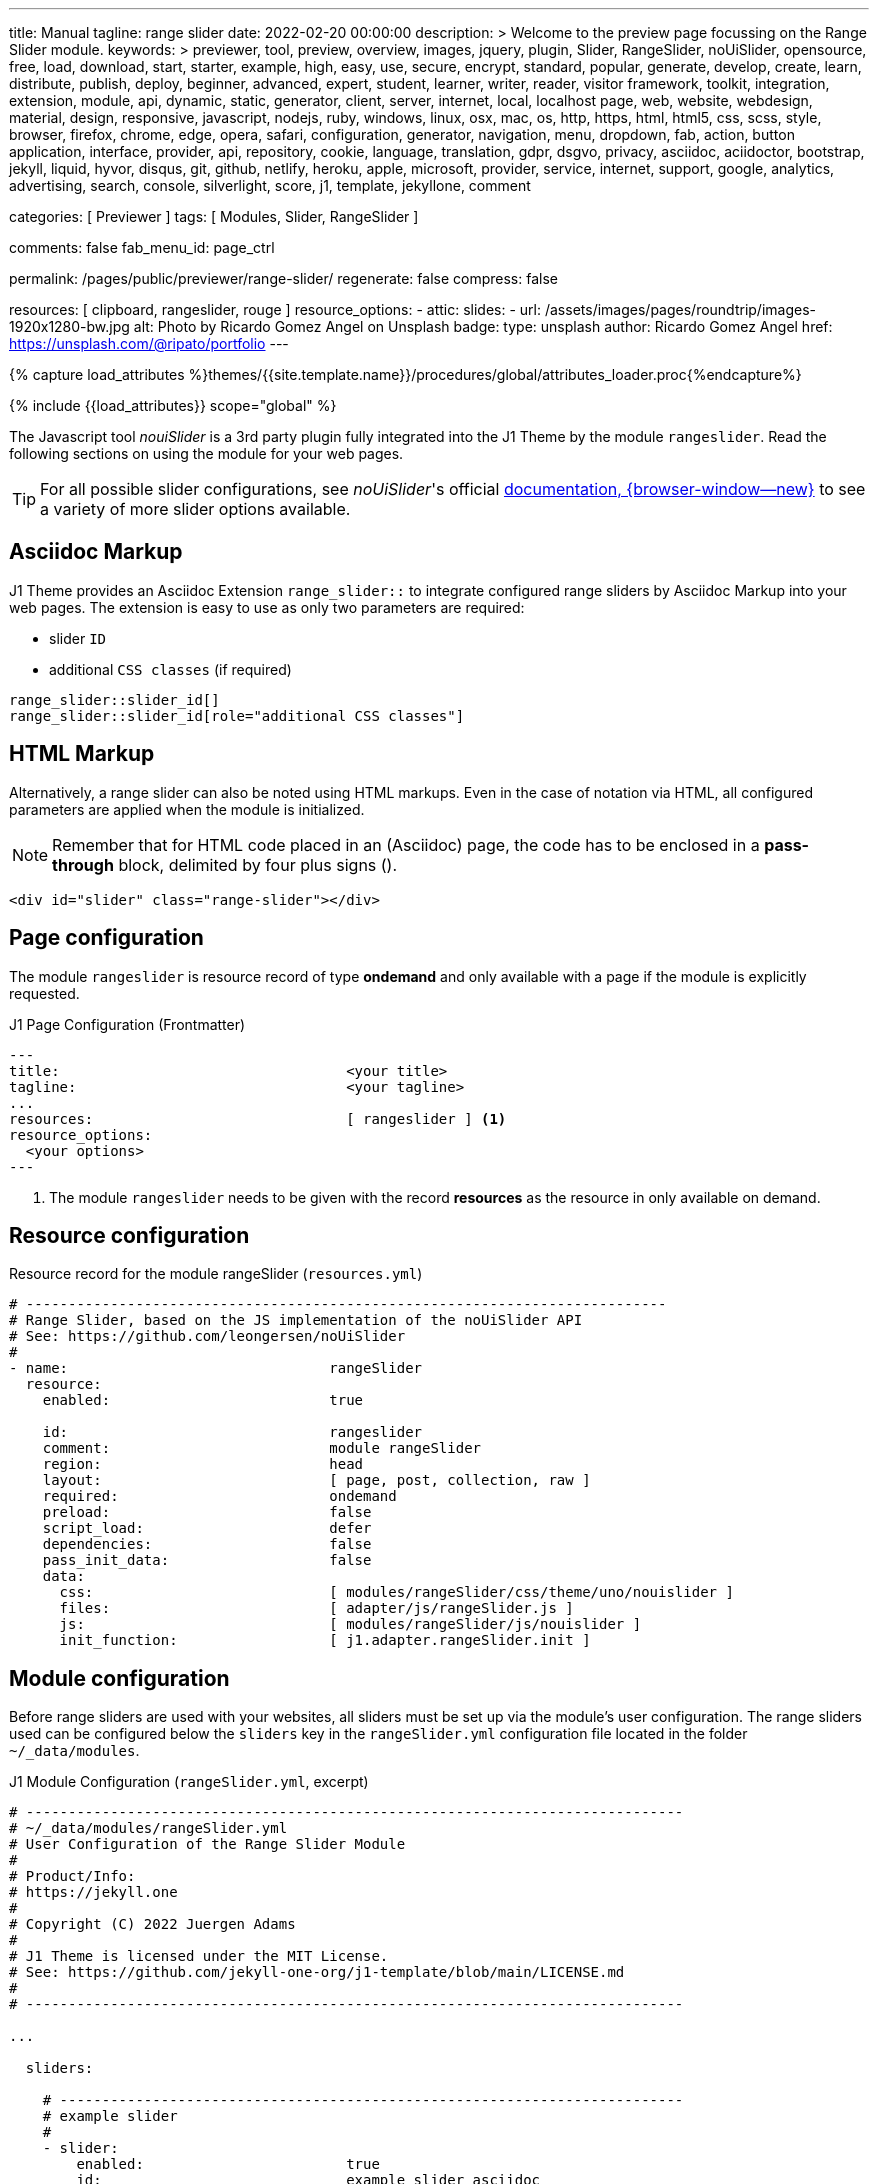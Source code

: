 ---
title:                                  Manual
tagline:                                range slider
date:                                   2022-02-20 00:00:00
description: >
                                        Welcome to the preview page focussing on the Range Slider
                                        module.
keywords: >
                                        previewer, tool, preview, overview, images, jquery, plugin,
                                        Slider, RangeSlider, noUiSlider,
                                        opensource, free, load, download, start, starter, example,
                                        high, easy, use, secure, encrypt, standard, popular,
                                        generate, develop, create, learn, distribute, publish, deploy,
                                        beginner, advanced, expert, student, learner, writer, reader, visitor
                                        framework, toolkit, integration, extension, module, api,
                                        dynamic, static, generator, client, server, internet, local, localhost
                                        page, web, website, webdesign, material, design, responsive,
                                        javascript, nodejs, ruby, windows, linux, osx, mac, os,
                                        http, https, html, html5, css, scss, style,
                                        browser, firefox, chrome, edge, opera, safari,
                                        configuration, generator, navigation, menu, dropdown, fab, action, button
                                        application, interface, provider, api, repository,
                                        cookie, language, translation, gdpr, dsgvo, privacy,
                                        asciidoc, aciidoctor, bootstrap, jekyll, liquid,
                                        hyvor, disqus, git, github, netlify, heroku, apple, microsoft,
                                        provider, service, internet, support,
                                        google, analytics, advertising, search, console, silverlight, score,
                                        j1, template, jekyllone, comment

categories:                             [ Previewer ]
tags:                                   [ Modules, Slider, RangeSlider ]

comments:                               false
fab_menu_id:                            page_ctrl

permalink:                              /pages/public/previewer/range-slider/
regenerate:                             false
compress:                               false

resources:                              [ clipboard, rangeslider, rouge ]
resource_options:
  - attic:
      slides:
        - url:                          /assets/images/pages/roundtrip/images-1920x1280-bw.jpg
          alt:                          Photo by Ricardo Gomez Angel on Unsplash
          badge:
            type:                       unsplash
            author:                     Ricardo Gomez Angel
            href:                       https://unsplash.com/@ripato/portfolio
---

// Page Initializer
// =============================================================================
// Enable the Liquid Preprocessor
:page-liquid:

// Set (local) page attributes here
// -----------------------------------------------------------------------------
// :page--attr:                         <attr-value>
:noui-slider--documentation:            https://refreshless.com/nouislider/


//  Load Liquid procedures
// -----------------------------------------------------------------------------
{% capture load_attributes %}themes/{{site.template.name}}/procedures/global/attributes_loader.proc{%endcapture%}

// Load page attributes
// -----------------------------------------------------------------------------
{% include {{load_attributes}} scope="global" %}

// Page content
// ~~~~~~~~~~~~~~~~~~~~~~~~~~~~~~~~~~~~~~~~~~~~~~~~~~~~~~~~~~~~~~~~~~~~~~~~~~~~~
// See: https://materializecss.com/range.html
// See: https://refreshless.com/nouislider/

// Include sub-documents (if any)
// -----------------------------------------------------------------------------

The Javascript tool _nouiSlider_ is a 3rd party plugin fully integrated into
the J1 Theme by the module `rangeslider`. Read the following sections on
using the module for your web pages.

TIP: For all possible slider configurations, see __noUiSlider__'s official
link:{noui-slider--documentation}[documentation, {browser-window--new}]
to see a variety of more slider options available.

== Asciidoc Markup

J1 Theme provides an Asciidoc Extension `range_slider::` to integrate
configured range sliders by Asciidoc Markup into your web pages. The
extension is easy to use as only two parameters are required:

* slider `ID`
* additional `CSS classes` (if required)

[source, no_template, role="noclip"]
----
range_slider::slider_id[]
range_slider::slider_id[role="additional CSS classes"]
----

== HTML Markup

Alternatively, a range slider can also be noted using HTML markups. Even
in the case of notation via HTML, all configured parameters are applied
when the module is initialized.

NOTE: Remember that for HTML code placed in an (Asciidoc) page, the code
has to be enclosed in a *pass-through* block, delimited by four plus
signs (++++).

[source, no_template, role="noclip"]
----
<div id="slider" class="range-slider"></div>
----

== Page configuration

The module `rangeslider` is resource record of type *ondemand* and only
available with a page if the module is explicitly requested.

.J1 Page Configuration (Frontmatter)
[source, no_template, role="noclip"]
----
---
title:                                  <your title>
tagline:                                <your tagline>
...
resources:                              [ rangeslider ] <1>
resource_options:
  <your options>
---
----
<1> The module `rangeslider` needs to be given with the record *resources*
as the resource in only available on demand.

== Resource configuration

.Resource record for the module rangeSlider (`resources.yml`)
[source, no_template, role="noclip"]
----
# ----------------------------------------------------------------------------
# Range Slider, based on the JS implementation of the noUiSlider API
# See: https://github.com/leongersen/noUiSlider
#
- name:                               rangeSlider
  resource:
    enabled:                          true

    id:                               rangeslider
    comment:                          module rangeSlider
    region:                           head
    layout:                           [ page, post, collection, raw ]
    required:                         ondemand
    preload:                          false
    script_load:                      defer
    dependencies:                     false
    pass_init_data:                   false
    data:
      css:                            [ modules/rangeSlider/css/theme/uno/nouislider ]
      files:                          [ adapter/js/rangeSlider.js ]
      js:                             [ modules/rangeSlider/js/nouislider ]
      init_function:                  [ j1.adapter.rangeSlider.init ]
----

== Module configuration

Before range sliders are used with your websites, all sliders must be set up
via the module's user configuration. The range sliders used can be configured
below the `sliders` key in the `rangeSlider.yml` configuration file located
in the folder `~/_data/modules`.

.J1 Module Configuration (`rangeSlider.yml`, excerpt)
[source, no_template, role="noclip"]
----
# ------------------------------------------------------------------------------
# ~/_data/modules/rangeSlider.yml
# User Configuration of the Range Slider Module
#
# Product/Info:
# https://jekyll.one
#
# Copyright (C) 2022 Juergen Adams
#
# J1 Theme is licensed under the MIT License.
# See: https://github.com/jekyll-one-org/j1-template/blob/main/LICENSE.md
#
# ------------------------------------------------------------------------------

...

  sliders:

    # --------------------------------------------------------------------------
    # example slider
    #
    - slider:
        enabled:                        true
        id:                             example_slider_asciidoc

        options:
          title:                        "Title of the Example Slider"
          label:                        "Example Slider, range: [5,50], start at: 25, step: 5"
          start:                        25
          step:                         5
          range:
            min:                        5
            max:                        50

    # --------------------------------------------------------------------------
    # example slider (controled)
    #
    - slider:
        enabled:                        true
        id:                             example_slider_html

        options:
          title:                        "Title of the Example Slider (controlled)"
          label:                        "Example Slider, range: [5,50], start at: 25, step: 5"
          start:                        25
          step:                         5
          range:
            min:                        5
            max:                        50

----

== Examples

The following examples show identical sliders but in *different* configurations.
Once noted using the built-in Asciidoc extension, the other uses native HTML
markup. The example using <<HTML Markup>> is a bit more complex as Javascript
is used to control the slider (reset button).

WARNING: Do not use the *identical* slider *ids* on the same page. Duplicate
ids on the same page will cause the module initialization to fail and result
in *no* sliders being usable.

=== Asciidoc Markup

The slider's notation using Asciidoc may be completely sufficient for
simple user interfaces. Remember that evaluating the slider's values requires
always a *Javascript* interface to react to the values changed by the slider.

[[module-configuration-asciidoc]]
==== Module configuration

[source, no_template]
----
# ------------------------------------------------------------------------------
# Example Slider
#
- slider:
    enabled:                        true
    id:                             example_slider_asciidoc

    options:
      title:                        "Title of the Example Slider"
      label:                        "Example Slider, range: [5,50], start at: 25, step: 5"
      start:                        25
      step:                         5
      range:
        min:                        5
        max:                        50
----

[[markup-asciidoc]]
==== Markup

[source, no_template]
----
range_slider::example_slider_asciidoc[role="mt-5 mb-5"]
----

[[rendered-slider-asiidoc]]
==== Rendered Slider

See the rendered slider below (ID: `example_slider_asciidoc`) based on the
Asciidoc Markup using the extension `range_slider::`:

range_slider::example_slider_asciidoc[role="mt-5 mb-6"]

=== HTML Markup

The slider's notation using Asciidoc is sufficient for simple user interfaces.
For more complex user interfaces it is recommended to use HTML markups. The
following example implements a slider and a control button to reset the
slider to the *defaults* value.

[[module-configuration-html]]
==== Module configuration

[source, no_template]
----
# --------------------------------------------------------------------------
# example slider (controlled)
#
- slider:
    enabled:                        true
    id:                             example_slider_html

    options:
      title:                        "Title of the Example Slider (controlled)"
      label:                        "Example Slider, range: [5,50], start at: 25, step: 5"
      start:                        25
      step:                         5
      range:
        min:                        5
        max:                        50
        max:                        50
----

[[markup-html]]
==== Markup

[source, html]
----
<div id="example_slider_html" class="range-slider mt-5 mb-5"></div>

<button type="button" name="reset-example-defaults"
  class="btn btn-flex btn-primary mt-3"
  aria-label="Reset Button"
  style="min-width: 12rem">
  <i class="mdi mdi-close mdi-24px mr-1"></i>
  Reset Slider
</button>
----

[source, js]
----
<script>
  $(function() {
    var dependencies_met_controlled_slider_finished = setInterval(function() {
      if (j1.adapter.rangeSlider.getState() == 'finished') {
        var controlledSlider = document.getElementById('example_slider_control');
        clearInterval(dependencies_met_controlled_slider_finished);
        controlledSlider.noUiSlider.on('update', function (values, handle) {
          console.log('Current value of the example slider: ' + values[handle]);
        });
        $('button[name="reset-example-defaults"]').on('click', function (e) {
          var default_value = 25;
          console.log('Reset the example slider value to: ' + default_value);
          controlledSlider.noUiSlider.set(default_value);
        });
      } // END if rangeSlider.getState()
    }, 25); // End interval dependencies_met_controlled_slider_finished
  }); // END document ready
</script>
----

[[rendered-slider-html]]
==== Rendered Slider

Find  the rendered slider below (ID: `example_slider_html`) based on the
HTML Markups from above. Additional, a Javascript is used to control (reset)
the slider. Click the button *RESET SLIDER* to reset the slider to the default
value.

TIP: You can monitor the changes on the slider using the *development* console
of your browser.

++++
<div id="example_slider_html" class="range-slider mt-5 mb-5"></div>

<button type="button" name="reset-example-defaults"
  class="btn btn-flex btn-primary mt-3"
  aria-label="Reset Button"
  style="min-width: 12rem">
  <i class="mdi mdi-close mdi-24px mr-1"></i>
  Reset Slider
</button>
++++

++++
<script>
  $(function() {
    var dependencies_met_controlled_slider_finished = setInterval(function() {
      if (j1.adapter.rangeSlider.getState() == 'finished') {
        var controlledSlider = document.getElementById('example_slider_html');
        clearInterval(dependencies_met_controlled_slider_finished);
        controlledSlider.noUiSlider.on('update', function (values, handle) {
          console.log('Current value of the example slider: ' + values[handle]);
        });
        $('button[name="reset-example-defaults"]').on('click', function (e) {
          var default_value = 25;
          console.log('Reset the example slider value to: ' + default_value);
          controlledSlider.noUiSlider.set(default_value);
        });
      } // END if rangeSlider.getState()
    }, 25); // End interval dependencies_met_controlled_slider_finished
  }); // END document ready
</script>
++++


/////
== noUiSlider API

=== Getting slider values

noUiSlider has an API with two simple methods: .get() and .set(). To get
the current slider value:

.Example
[source, js, role="noclip"]
----
  var slider    = document.getElementById('slider');
  var sliderVal = slider.noUiSlider.get();
----

For one-handle sliders, calling `.get()` will return the value as a `string`.
For multi-handle sliders, an `array['string', 'string', ...]` will be returned.
Use .`get(true)` to get the slider values without formatting applied (as a
number or array[number, number, ...]).

=== Setting slider values

If a slider is configured to use one handle, its current value can be changed
using the `.set()` method. For sliders with multiple handles, pass an array.

One-handled sliders will also accept arrays. Within an array, any position
can be set to null to leave a handle unchanged.

noUiSlider will always limit values to the slider range. To set a single slider
handle, the `setHandle` method can be used. This method accepts a zero-indexed
handle number, a value and optionally a 'fire set event' boolean. Passing
`null` as the value to setHandle will leave the handle unchanged.

Both the set and setHandle methods have an exactInput argument, which can
be used to ignore the stepping configured for the slider.
To return to the initial slider values, the `.reset()` method can be used.
This will only reset the slider values.

.Examples
[source, js, role="noclip"]
----
var slider = document.getElementById('slider');

noUiSlider.create(slider, /* { options } */);

// Set one handled slider
slider.noUiSlider.set(10);
slider.noUiSlider.set([150]);

// Set the upper handle on a slider with two handles,
// don't change the lower one
slider.noUiSlider.set([null, 14]);

// On a slider with three handles,
// set the third to 12 (the handleNumber is 0-indexed),
// fire the set event (default true),
// Don't ignore stepping on the slider (default false)
slider.noUiSlider.setHandle(2, 12, true, true);

// Set both slider handles on a slider with two handles
slider.noUiSlider.set([13.2, 15.7]);

// Set both slider handles on a slider with two handles,
// fire the set event (default true)
// Ignore stepping on the slider (default false)
slider.noUiSlider.set([13.2, 15.7], true, true);

// Return to the 'start' values
// Does NOT reset any other slider properties
slider.noUiSlider.reset();
----

=== Events

noUiSlider offers several ways to listen to interaction: `update`, `change`,
`set`, `slide` and `drag`. These events can all be used at the same time.
There are also the `start` and `end` events, that fire when a drag is
started or ended.

Events always fire in the following order:

`start` > `slide` > `drag` > `update` > `change` > `set` > `end`

noUiSlider uses a custom binding model with support for namespaces. There are
two methods, `.on(eventName, callback)` and `.off(eventName)`. Events can be
namespaced by appending a period ('.') and an identifier to the event name.

Nested namespaces ('slide.something.else') are not supported, and are threated
as a single namespace (so '.a.b' isn't related to '.a').

Values is an array containing the current slider values, with formatting
applied. handle is the index of the handle that caused the event, starting
at zero. `values[handle]` gives the value for the handle that triggered the
event.

// unencoded contains the slider values without any formatting.

For all events, this is set to the current slider's API, containing (among
others) the `.get()` and `.set()` methods. The Slider API is also available
as the sixth argument to all events.

.Examples
[source, js, role="noclip"]
----
function doSomething(values, handle, unencoded, tap, positions, noUiSlider) {
  // values: Current slider values (array);
  // handle: Handle that caused the event (number);
  // unencoded: Slider values without formatting (array);
  // tap: Event was caused by the user tapping the slider (boolean);
  // positions: Left offset of the handles (array);
  // noUiSlider: slider public Api (noUiSlider);
}

// Binding signature
slider.noUiSlider.on(eventName, doSomething);

// Binding namespaced events
slider.noUiSlider.on('set.one', function () { });
slider.noUiSlider.on('change.one', function () { });

// Remove all events in the 'one' namespace.
slider.noUiSlider.off('.one');

// Remove all events
slider.noUiSlider.off();

// Remove all 'change' events in any namespace.
slider.noUiSlider.off('change');
----
/////

/////
=== HTML5 Range Input

// See: https://www.w3schools.com/tags/att_input_type_range.asp

The `<input type="range">` defines a control for entering a number whose exact
value is not important (like a slider control).

Default range is 0 to 100. However, you can set restrictions on what numbers
are accepted with the attributes below.

* max - specifies the maximum value allowed
* min - specifies the minimum value allowed
* step - specifies the legal number intervals
* value - Specifies the default value

TIP: Always add the <label> tag for best accessibility practices!

.HTML Markup
[source, html, role="noclip"]
----
  <form action="#">
      <input type="range" id="input-slider" min="0" max="100" />
  </form>
----

++++
<div class="row mt-5 mb-5">

  <div class="col-md-6 ml-1">
    <form action="#">
      <input type="range" id="input-slider" min="0" max="100" />
    </form>
  </div>

</div>
++++
/////
